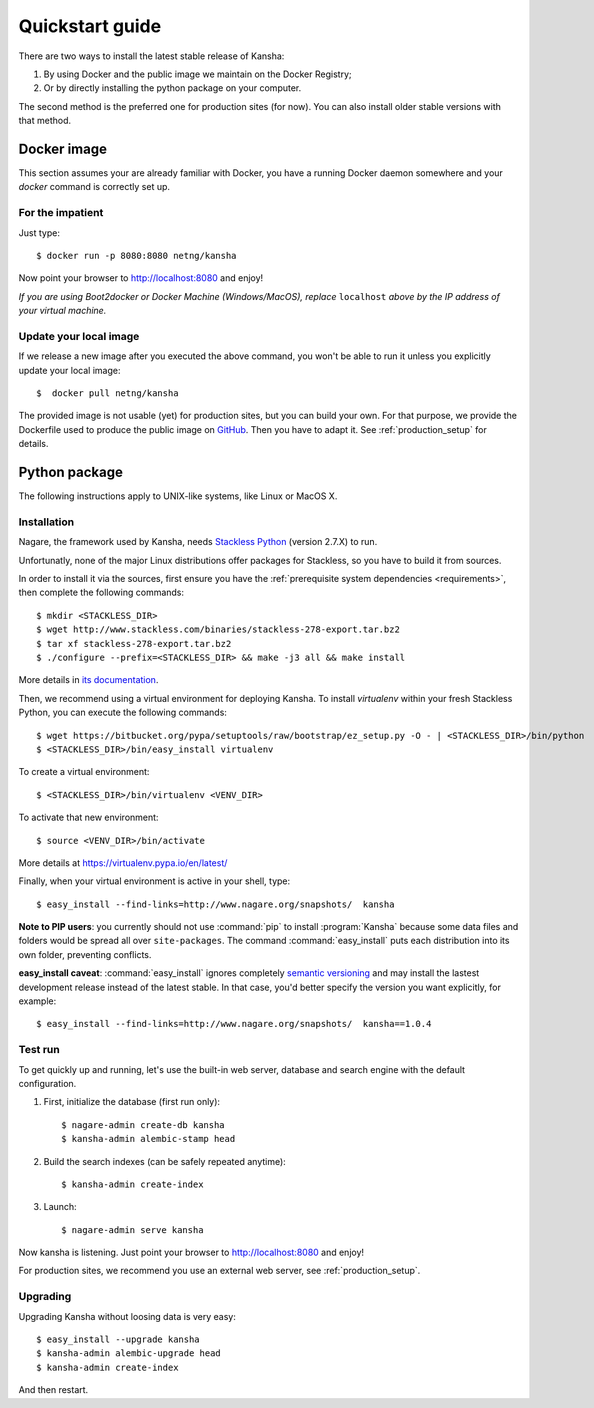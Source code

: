 Quickstart guide
================

There are two ways to install the latest stable release of Kansha:

#. By using Docker and the public image we maintain on the Docker Registry;
#. Or by directly installing the python package on your computer.

The second method is the preferred one for production sites (for now). You can also install older stable versions with that method.


Docker image
------------

This section assumes your are already familiar with Docker,
you have a running Docker daemon somewhere and your `docker` command is correctly set up.

For the impatient
^^^^^^^^^^^^^^^^^

Just type::

    $ docker run -p 8080:8080 netng/kansha

Now point your browser to  http://localhost:8080 and enjoy!

*If you are using Boot2docker or Docker Machine (Windows/MacOS), replace* ``localhost`` *above by the IP address of your virtual machine.*

Update your local image
^^^^^^^^^^^^^^^^^^^^^^^

If we release a new image after you executed the above command,
you won't be able to run it unless you explicitly update your local image::

    $  docker pull netng/kansha

The provided image is not usable (yet) for production sites, but you can build your own.
For that purpose, we provide the Dockerfile used to produce the public image on `GitHub <https://github.com/Net-ng/kansha/blob/master/Dockerfile>`_.
Then you have to adapt it. See :ref:`production_setup` for details.


.. _python_install:

Python package
--------------

The following instructions apply to UNIX-like systems, like Linux or MacOS X.

Installation
^^^^^^^^^^^^

Nagare, the framework used by Kansha, needs `Stackless Python`_ (version 2.7.X) to run.

Unfortunatly, none of the major Linux distributions offer packages for Stackless, so you have to build it from sources.

In order to install it via the sources, first ensure you have the :ref:`prerequisite system dependencies <requirements>`, then complete the following commands::

    $ mkdir <STACKLESS_DIR>
    $ wget http://www.stackless.com/binaries/stackless-278-export.tar.bz2
    $ tar xf stackless-278-export.tar.bz2
    $ ./configure --prefix=<STACKLESS_DIR> && make -j3 all && make install

More details in `its documentation`_.

.. _Stackless Python: http://www.stackless.com

.. _its documentation: http://www.stackless.com/wiki

Then, we recommend using a virtual environment for deploying Kansha.
To install `virtualenv` within your fresh Stackless Python, you can execute the following commands::

    $ wget https://bitbucket.org/pypa/setuptools/raw/bootstrap/ez_setup.py -O - | <STACKLESS_DIR>/bin/python
    $ <STACKLESS_DIR>/bin/easy_install virtualenv

To create a virtual environment::

    $ <STACKLESS_DIR>/bin/virtualenv <VENV_DIR>

To activate that new environment::

    $ source <VENV_DIR>/bin/activate

More details at https://virtualenv.pypa.io/en/latest/

Finally, when your virtual environment is active in your shell, type::

    $ easy_install --find-links=http://www.nagare.org/snapshots/  kansha

.. pip install --allow-external PEAK-Rules  --allow-unverified PEAK-Rules --find-links=http://www.nagare.org/snapshots/ --trusted-host www.nagare.org kansha

**Note to PIP users**: you currently should not use :command:`pip` to install :program:`Kansha` because some data files and folders would be spread all over ``site-packages``.
The command :command:`easy_install` puts each distribution into its own folder, preventing conflicts.

**easy_install caveat**: :command:`easy_install` ignores completely `semantic versioning <https://www.python.org/dev/peps/pep-0440/>`_ and may install the lastest development release instead of the latest stable. In that case, you'd better specify the version you want explicitly, for example::

    $ easy_install --find-links=http://www.nagare.org/snapshots/  kansha==1.0.4


Test run
^^^^^^^^

To get quickly up and running, let's use the built-in web server, database and search engine with the default configuration.

1. First, initialize the database (first run only)::

    $ nagare-admin create-db kansha
    $ kansha-admin alembic-stamp head

2. Build the search indexes (can be safely repeated anytime)::

    $ kansha-admin create-index

3. Launch::

    $ nagare-admin serve kansha

Now kansha is listening. Just point your browser to http://localhost:8080 and enjoy!

For production sites, we recommend you use an external web server, see :ref:`production_setup`.

Upgrading
^^^^^^^^^

Upgrading Kansha without loosing data is very easy::

    $ easy_install --upgrade kansha
    $ kansha-admin alembic-upgrade head
    $ kansha-admin create-index

And then restart.